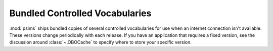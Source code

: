 Bundled Controlled Vocabularies
-------------------------------

:mod:`psims` ships bundled copies of several controlled vocabularies
for use when an internet connection isn't available. These versions
change periodically with each release. If you have an application that
requires a fixed version, see the discussion around :class:`~.OBOCache`
to specify where to store your specific version.

.. exec::

    from psims.controlled_vocabulary.vendor import version_table
    from rst_table import as_rest_table

    rows = [("Controlled Vocabulary", "Version")]
    for name, props in sorted(version_table().items()):
        rows.append((
            "**%s**" % (key.split(".")[0], ),
            props['version'], ))

    print(as_rest_table(rows))